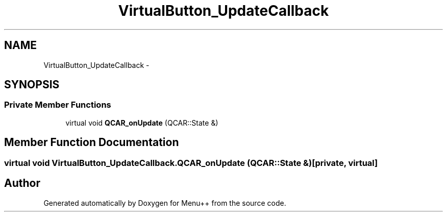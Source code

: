 .TH "VirtualButton_UpdateCallback" 3 "Tue Feb 28 2012" "Menu++" \" -*- nroff -*-
.ad l
.nh
.SH NAME
VirtualButton_UpdateCallback \- 
.SH SYNOPSIS
.br
.PP
.SS "Private Member Functions"

.in +1c
.ti -1c
.RI "virtual void \fBQCAR_onUpdate\fP (QCAR::State &)"
.br
.in -1c
.SH "Member Function Documentation"
.PP 
.SS "virtual void VirtualButton_UpdateCallback.QCAR_onUpdate (QCAR::State &)\fC [private, virtual]\fP"

.SH "Author"
.PP 
Generated automatically by Doxygen for Menu++ from the source code.
